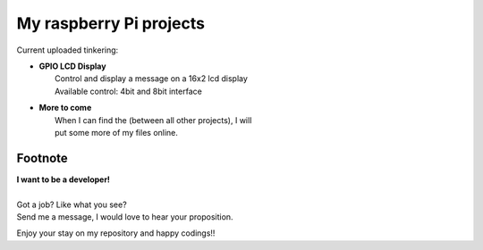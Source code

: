 My raspberry Pi projects
========================

Current uploaded tinkering:

* | **GPIO LCD Display**
  |   Control and display a message on a 16x2 lcd display
  |   Available control: 4bit and 8bit interface

* | **More to come**
  |   When I can find the (between all other projects), I will
  |   put some more of my files online.

Footnote
--------

| **I want to be a developer!**
|
| Got a job? Like what you see?
| Send me a message, I would love to hear your proposition.


Enjoy your stay on my repository and happy codings!!

